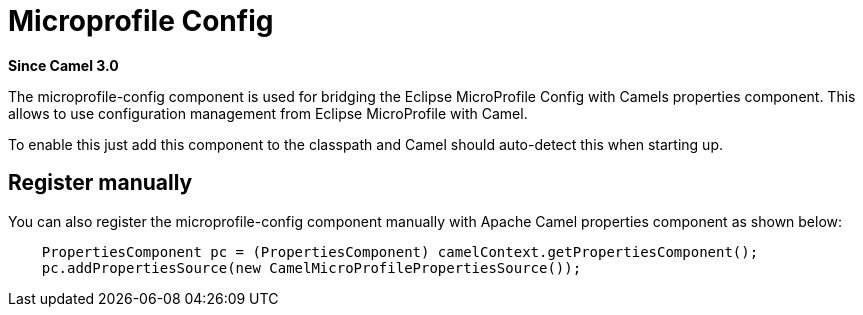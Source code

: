 = Microprofile Config Component
:doctitle: Microprofile Config
:shortname: microprofile-config
:artifactid: camel-microprofile-config
:description: Bridging Eclipse MicroProfile Config with Camel properties
:since: 3.0
:supportlevel: Stable

*Since Camel {since}*

The microprofile-config component is used for bridging the Eclipse MicroProfile Config with Camels
properties component. This allows to use configuration management from Eclipse MicroProfile with Camel.

To enable this just add this component to the classpath and Camel should auto-detect this when starting up.

== Register manually

You can also register the microprofile-config component manually with Apache Camel properties component as shown below:

[source,java]
----
    PropertiesComponent pc = (PropertiesComponent) camelContext.getPropertiesComponent();
    pc.addPropertiesSource(new CamelMicroProfilePropertiesSource());
----
